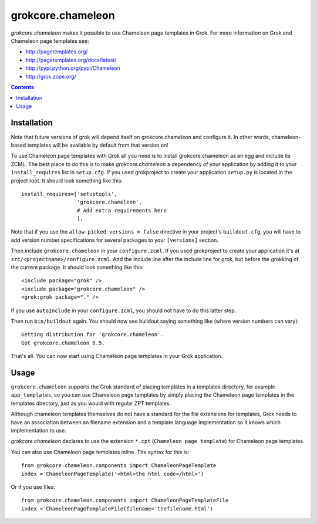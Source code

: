==================
grokcore.chameleon
==================

`grokcore.chameleon` makes it possible to use Chameleon page templates in Grok.
For more information on Grok and Chameleon page templates see:

- http://pagetemplates.org/
- http://pagetemplates.org/docs/latest/
- http://pypi.python.org/pypi/Chameleon
- http://grok.zope.org/

.. contents::

Installation
============

Note that future versions of grok will depend itself on grokcore.chameleon
and configure it. In other words, chameleon-based templates will be available
by default from that version on!

To use Chameleon page templates with Grok all you need is to install
grokcore.chameleon as an egg and include its ZCML. The best place to do
this is to make `grokcore.chameleon` a dependency of your application by
adding it to your ``install_requires`` list in ``setup.cfg``. If you
used grokproject to create your application ``setup.py`` is located in the
project root. It should look something like this::

   install_requires=['setuptools',
                     'grokcore.chameleon',
                     # Add extra requirements here
                     ],

Note that if you use the ``allow-picked-versions = false`` directive in your
project's ``buildout.cfg``, you will have to add version number specifications
for several packages to your ``[versions]`` section.

Then include ``grokcore.chameleon`` in your ``configure.zcml``. If you used
grokproject to create your application it's at
``src/<projectname>/configure.zcml``. Add the include line after the include
line for grok, but before the grokking of the current package. It should look
something like this::

      <include package="grok" />
      <include package="grokcore.chameleon" />
      <grok:grok package="." />

If you use ``autoInclude`` in your ``configure.zcml``, you should not
have to do this latter step.

Then run ``bin/buildout`` again. You should now see buildout saying
something like (where version numbers can vary)::

   Getting distribution for 'grokcore.chameleon'.
   Got grokcore.chameleon 0.5.

That's all. You can now start using Chameleon page templates in your
Grok application.

Usage
=====

``grokcore.chameleon`` supports the Grok standard of placing templates in a
templates directory, for example ``app_templates``, so you can use Chameleon
page templates by simply placing the Chameleon page templates in the templates
directory, just as you would with regular ZPT templates.

Although chameleon templates themselves do not have a standard for the file
extensions for templates, Grok needs to have an association between an filename
extension and a template language implementation so it knows which
implementation to use.

`grokcore.chameleon` declares to use the extension ``*.cpt`` (``Chameleon page
template``) for Chameleon page templates.

You can also use Chameleon page templates inline. The syntax for this
is::

   from grokcore.chameleon.components import ChameleonPageTemplate
   index = ChameleonPageTemplate('<html>the html code</html>')

Or if you use files::

   from grokcore.chameleon.components import ChameleonPageTemplateFile
   index = ChameleonPageTemplateFile(filename='thefilename.html')

